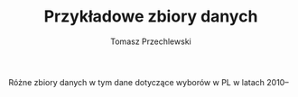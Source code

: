#+TITLE: Przykładowe zbiory danych
#+AUTHOR: Tomasz Przechlewski
#+EMAIL: looseheadprop1 at gmail dot com
#+INFOJS_OPT: view:info
#+BABEL: :session *R* :cache yes :results output graphics :exports both :tangle yes 

Różne zbiory danych w tym dane dotyczące wyborów w PL w latach 2010--
